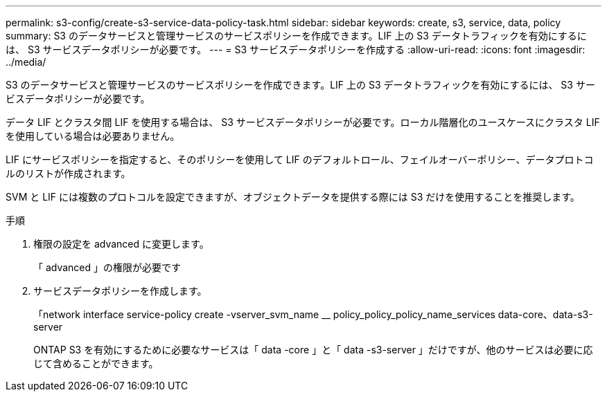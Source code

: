 ---
permalink: s3-config/create-s3-service-data-policy-task.html 
sidebar: sidebar 
keywords: create, s3, service, data, policy 
summary: S3 のデータサービスと管理サービスのサービスポリシーを作成できます。LIF 上の S3 データトラフィックを有効にするには、 S3 サービスデータポリシーが必要です。 
---
= S3 サービスデータポリシーを作成する
:allow-uri-read: 
:icons: font
:imagesdir: ../media/


[role="lead"]
S3 のデータサービスと管理サービスのサービスポリシーを作成できます。LIF 上の S3 データトラフィックを有効にするには、 S3 サービスデータポリシーが必要です。

データ LIF とクラスタ間 LIF を使用する場合は、 S3 サービスデータポリシーが必要です。ローカル階層化のユースケースにクラスタ LIF を使用している場合は必要ありません。

LIF にサービスポリシーを指定すると、そのポリシーを使用して LIF のデフォルトロール、フェイルオーバーポリシー、データプロトコルのリストが作成されます。

SVM と LIF には複数のプロトコルを設定できますが、オブジェクトデータを提供する際には S3 だけを使用することを推奨します。

.手順
. 権限の設定を advanced に変更します。
+
「 advanced 」の権限が必要です

. サービスデータポリシーを作成します。
+
「network interface service-policy create -vserver_svm_name __ policy_policy_policy_name_services data-core、data-s3-server

+
ONTAP S3 を有効にするために必要なサービスは「 data -core 」と「 data -s3-server 」だけですが、他のサービスは必要に応じて含めることができます。



